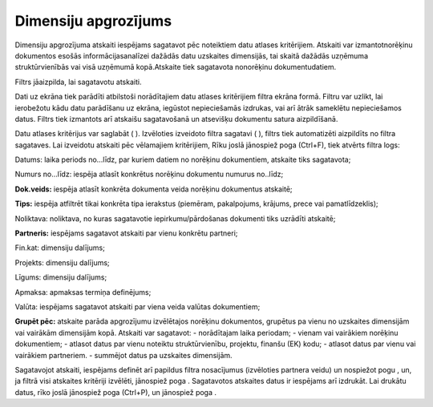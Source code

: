 .. 648 Dimensiju apgrozījums************************* 



Dimensiju apgrozījuma atskaiti iespējams sagatavot pēc noteiktiem datu
atlases kritērijiem. Atskaiti var izmantotnorēķinu dokumentos esošās
informācijasanalīzei dažādās datu uzskaites dimensijās, tai skaitā
dažādās uzņēmuma struktūrvienībās vai visā uzņēmumā kopā.Atskaite tiek
sagatavota nonorēķinu dokumentudatiem.

Filtrs jāaizpilda, lai sagatavotu atskaiti.

Dati uz ekrāna tiek parādīti atbilstoši norādītajiem datu atlases
kritērijiem filtra ekrāna formā. Filtru var uzlikt, lai ierobežotu
kādu datu parādīšanu uz ekrāna, iegūstot nepieciešamās izdrukas, vai
arī ātrāk sameklētu nepieciešamos datus. Filtrs tiek izmantots arī
atskaišu sagatavošanā un atsevišķu dokumentu satura aizpildīšanā.

Datu atlases kritērijus var saglabāt ( |images_ozols/24938.png| ).
Izvēloties izveidoto filtra sagatavi ( |images_ozols/24943.png| ),
filtrs tiek automatizēti aizpildīts no filtra sagataves. Lai izveidotu
atskaiti pēc vēlamajiem kritērijiem, Rīku joslā jānospiež poga
|images_ozols/24535.gif| (Ctrl+F), tiek atvērts filtra logs:




|images_ozols/26509.png|





Datums: laika periods no...līdz, par kuriem datiem no norēķinu
dokumentiem, atskaite tiks sagatavota;

Numurs no...līdz: iespēja atlasīt konkrētus norēķinu dokumentu numurus
no..līdz;

**Dok.veids:** iespēja atlasīt konkrēta dokumenta veida norēķinu
dokumentus atskaitē;

**Tips:** iespēja atfiltrēt tikai konkrēta tipa ierakstus (piemēram,
pakalpojums, krājums, prece vai pamatlīdzeklis);

Noliktava: noliktava, no kuras sagatavotie iepirkumu/pārdošanas
dokumenti tiks uzrādīti atskaitē;

**Partneris:** iespējams sagatavot atskaiti par vienu konkrētu
partneri;


Fin.kat: dimensiju dalījums;

Projekts: dimensiju dalījums;

Līgums: dimensiju dalījums;

Apmaksa: apmaksas termiņa definējums;

Valūta: iespējams sagatavot atskaiti par viena veida valūtas
dokumentiem;

**Grupēt pēc:** atskaite parāda apgrozījumu izvēlētajos norēķinu
dokumentos, grupētus pa vienu no uzskaites dimensijām vai vairākām
dimensijām kopā. Atskaiti var sagatavot:
- norādītajam laika periodam;
- vienam vai vairākiem norēķinu dokumentiem;
- atlasot datus par vienu noteiktu struktūrvienību, projektu, finanšu
(EK) kodu;
- atlasot datus par vienu vai vairākiem partneriem.
- summējot datus pa uzskaites dimensijām.



Sagatavojot atskaiti, iespējams definēt arī papildus filtra
nosacījumus (izvēloties partnera veidu) un nospiežot pogu
|images_ozols/25621.png| , un, ja filtrā visi atskaites kritēriji
izvēlēti, jānospiež poga |images_ozols/25619.png| . Sagatavotos
atskaites datus ir iespējams arī izdrukāt. Lai drukātu datus, rīko
joslā jānospiež poga |images_ozols/24944.png| (Ctrl+P), un jānospiež
poga |images_ozols/25620.png| .

.. |images_ozols/24938.png| image:: images_ozols/24938.png
       :scale: 100%

.. |images_ozols/24943.png| image:: images_ozols/24943.png
       :scale: 100%

.. |images_ozols/24535.gif| image:: images_ozols/24535.gif
       :scale: 100%

.. |images_ozols/26509.png| image:: images_ozols/26509.png
       :scale: 100%

.. |images_ozols/25621.png| image:: images_ozols/25621.png
       :scale: 100%

.. |images_ozols/25619.png| image:: images_ozols/25619.png
       :scale: 100%

.. |images_ozols/24944.png| image:: images_ozols/24944.png
       :scale: 100%

.. |images_ozols/25620.png| image:: images_ozols/25620.png
       :scale: 100%

 